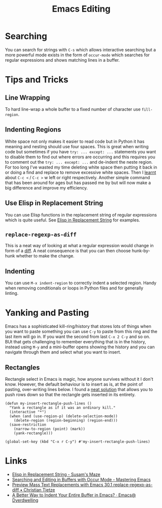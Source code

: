 :PROPERTIES:
:ID:       00092001-9bac-4434-b098-a72d6b00385a
:mtime:    20251017161408 20250923222042 20250919195630 20250721171112 20250225094538 20240113162844
:ctime:    20240113162844
:END:
#+TITLE: Emacs Editing
#+FILETAGS: :emacs:editing:

* Searching

You can search for strings with ~C-s~ which allows interactive searching but a more powerful mode exists in the form of
~occur-mode~ which searches for regular expressions and shows matching lines in a buffer.

* Tips and Tricks

** Line Wrapping

To hard line-wrap a whole buffer to a fixed number of character use ~fill-region~.

** Indenting Regions

White space not only makes it easier to read code but in Python it has meaning and nesting should use four spaces. This
is great when writing code but sometimes if you have ~try: ... except: ...~ statements you want to disable them to find
out where errors are occurring and this requires you to comment out the  ~try: ... except: ...~ and de-indent the neste
region. For too long I've wasted my time deleting white space then putting it back in or doing a find and replace to
remove excessive white spaces. Then I [[https://stackoverflow.com/a/2585406/1444043][learnt]] about ~C-c <~ / ~C-c >~ w
left or right respectively. Another simple command that has been around for ages but has passed me by but will now make
a big difference and improve my efficiency.

** Use Elisp in Replacement String

You can use Elisp functions in the replacement string of regular expressions which is quite useful. See [[https://susam.net/maze/elisp-in-replacement-string.html][Elisp in
Replacement String]] for examples.

** ~replace-regexp-as-diff~

This is a neat way of looking at what a regular expression would change in form of a [[https://christiantietze.de/posts/2025/02/preview-mass-text-replacements-with-emacs-30-1-replace-regexp-as-diff/][diff]]. A neat consequence is that
you can then choose hunk-by-hunk whether to make the change.

** Indenting

You can use ~M-x indent-region~ to correctly indent a selected region. Handy when removing conditionals or loops in
Python files and for generally linting.

* Yanking and Pasting

Emacs has a sophisticated kill-ring/history that stores lots of things when you want to paste something you can use
~C-y~ to paste from this ring and the last item will go in. If you want the second from last ~C-x 2 C-y~ and so on. BUt
that gets challenging to remember everything that is in the history, instead using ~M-y~ and a mini-buffer opens showing
the history and you can navigate through them and select what you want to insert.

** Rectangles

Rectangle select in Emacs is magic, how anyone survives without it I don't know. However, the default behaviour is to
insert as is, at the point of pasting, over-writing lines below. I found a [[https://emacs.stackexchange.com/a/46352/10100][neat solution]] that allows you to push rows
down so that the rectangle gets inserted in its entirety.

#+begin_src elisp
(defun my-insert-rectangle-push-lines ()
  "Yank a rectangle as if it was an ordinary kill."
  (interactive "*")
  (when (and (use-region-p) (delete-selection-mode))
    (delete-region (region-beginning) (region-end)))
  (save-restriction
    (narrow-to-region (point) (mark))
    (yank-rectangle)))

(global-set-key (kbd "C-x r C-y") #'my-insert-rectangle-push-lines)
#+end_src
* Links

+ [[https://susam.net/maze/elisp-in-replacement-string.html][Elisp in Replacement String - Susam's Maze]]
+ [[https://www.masteringemacs.org/article/searching-buffers-occur-mode][Searching and Editing in Buffers with Occur Mode - Mastering Emacs]]
+ [[https://christiantietze.de/posts/2025/02/preview-mass-text-replacements-with-emacs-30-1-replace-regexp-as-diff/][Preview Mass Text Replacements with Emacs 30.1 replace-regexp-as-diff • Christian Tietze]]
+ [[https://emacs.dyerdwelling.family/emacs/20250826095622-emacs--a-better-way-to-indent-your-entire-buffer-in-emacs/][A Better Way to Indent Your Entire Buffer in Emacs? · Emacs@ Dyerdwelling]]
